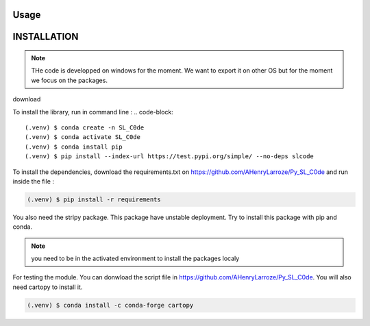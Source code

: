 Usage
=====


INSTALLATION
============

.. note:: THe code is developped on windows for the moment. We want to export it on other OS but for the moment we focus on the packages. 

download 

To install the library, run in command line : 
.. code-block::

    (.venv) $ conda create -n SL_C0de 
    (.venv) $ conda activate SL_C0de
    (.venv) $ conda install pip      
    (.venv) $ pip install --index-url https://test.pypi.org/simple/ --no-deps slcode 

To install the dependencies, download the requirements.txt on https://github.com/AHenryLarroze/Py_SL_C0de and run inside the file :

.. code-block::

    (.venv) $ pip install -r requirements

You also need the stripy package. This package have unstable deployment. Try to install this package with pip and conda. 

.. note:: you need to be in the activated environment to install the packages localy

For testing the module. You can donwload the script file in https://github.com/AHenryLarroze/Py_SL_C0de. You will also need cartopy to install it. 

.. code-block::

    (.venv) $ conda install -c conda-forge cartopy